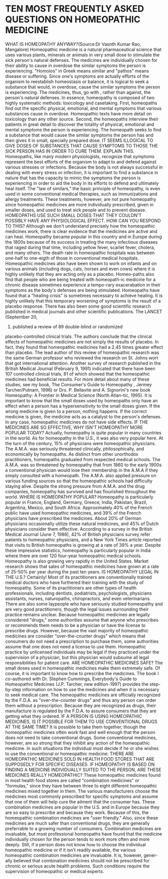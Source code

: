 * TEN MOST FREQUENTLY ASKED QUESTIONS ON HOMEOPATHIC MEDICINE

WHAT IS HOMEOPATHY ANYWAY?(Source:Dr Vasnth Kumar Rao, Mangalore)
Homeopathic medicine is a natural pharmaceutical science that uses
various plants, minerals or animals in very small dose to stimulate the
sick person's natural defenses. The medicines are individually chosen
for their ability to cause in overdose the similar symptoms the person
is experiencing. "Homoios" in Greek means similar and "pathos" means
disease or suffering. Since one's symptoms are actually efforts of the
organism to reestablish homeostasis or balance, it is logical to seek a
substance that would, in overdose, cause the similar symptoms the person
is experiencing. The medicines, thus, go with , rather than against, the
person's natural defenses.
In essence, homeopathy is composed of two highly systematic methods:
toxicology and casetaking. First, homeopaths find out the specific
physical, emotional, and mental symptoms that various substances cause
in overdose. Homeopathic texts have more detail on toxicology than any
other source. Second, the homeopaths interview their patients in great
detail to discover the totality of physical, emotional and mental
symptoms the person is experiencing. The homeopath seeks to find a
substance that would cause the similar symptoms the person has and then
gives it in small, specially prepared dose.
IT SEEMS ILLOGICAL TO GIVE DOSES OF SUBSTANCES THAT CAUSE SYMPTOMS TO
THOSE THE SICK PERSON HAS IN ORDER TO CURE THEM. EXPLAIN THIS.
Homeopaths, like many modern physiologists, recognize that symptoms
represent the best efforts of the organism to adapt to and defend
against various stresses or infections. Because the body is not always
successful in dealing with every stress or infection, it is important to
find a substance in nature that has the capacity to mimic the symptoms
the person is experiencing in order to aid the body in its efforts to
defend and ultimately heal itself.
The "law of similars," the basic principle of homeopathy, is even used
in some conventional medical therapies, such as immunizations and
allergy treatments. These treatments, however, are not pure homeopathy
since homeopathic medicines are more individually prescribed, given in
smaller doses, and used to treat sick people and to prevent disease.
HOMEOPATHS USE SUCH SMALL DOSES THAT THEY COULDN'T POSSIBLY HAVE ANY
PHYSIOLOGICAL EFFECT. HOW CAN YOU RESPOND TO THIS? Although we don't
understand precisely how the homeopathic medicines work, there is clear
evidence that the medicines are active and can heal. Homeopathy became
popular in this country and in Europe during the 1800s because of its
success in treating the many infectious diseases that raged during that
time, including yellow fever, scarlet fever, cholera, and many others.
The death rate in homeopathic hospitals was between one-half to
one-eigth of those in conventional medical hospitals. Homeopathic
medicines also have been shown to work on infants and on various animals
(including dogs, cats, horses and even cows) where it is highly unlikely
that they are acting only as a placebo. Homeo-paths also find that
people who are being treated with homeopath-ic medicine for a chronic
disease sometimes experience a tempo-rary exacerabation in their
symptoms as the body's defenses are being stimulated. Homeopaths have
found that a "healing crisis" is sometimes necessary to achieve healing.
It is highly unlikely that this temporary worsening of symptoms is the
result of a placebo response.
There has also been some good scientific research published in medical
journals and other scientific publications. The LANCET (September 20,
1997) published a review of 89 double-blind or randomized
placebo-controlled clinical trials. The authors conclude that the
clinical effects of homeopathic medicines are not simply the results of
placebo. In fact, they found that homeopathic medicines had a 2.45 times
greater effect than placebo.
The lead author of this review of homeopathic research was the same
German professor who reviewed the research on St. Johns wort that got
international attention.
Another survey of research published in the British Medical Journal
(February 9, 1991) indicated that there have been 107 controlled
clinical trials, 81 of which showed that the homeopathic medicines had
beneficial results.
For more detail about many of these studies, see my book, The Consumer's
Guide to Homeopathy , Jermey Tarcher/Putnam, 1996) or Drs. P. Bellavite
and A. Signorini's new book Homeopathy: A Frontier in Medical Science
(North Atlan-tic, 1995).
It is important to know that the small doses used by homeopaths only
have an effect when a person has a hypersensitivity to the small doses
given. If the wrong medicine is given to a person, nothing happens. If
the correct medicine is given, the medicine acts as a catalyst to the
person's defenses. In any case, homeopathic medicines do not have side
effects.
IF THE MEDICINES ARE SO EFFECTIVE, WHY ISN'T HOMEOPATHY MORE POPULAR
TODAY? Actually, homeopathy is quite popular in many countries in the
world. As for homeopathy in the U.S., it was also very popular here. At
the turn of the century, 15% of physicians were homeopathic physicians.
The A.M.A. was seriously threatened clinically, philosophically, and
economically by homeopaths. As distinct from other unorthodox
practitioners, homeopaths graduated from respected medical schools. The
A.M.A. was so threatened by homeopathy that from 1860 to the early 1900s
a conventional physician would lose their membership in the A.M.A if
they simply consulted with a homeopath. The A.M.A. also applied pressure
on various funding sources so that the homeopathic schools had
difficulty staying alive. Despite the strong pressure from A.M.A. and
the drug companies, homeopathy has survived and has flourished
throughout the world.
WHERE IS HOMEOPATHY POPULAR? Homeopathy is particularly popular in
France, England, Germany, Greece, India, Pakistan, Brazil, Argentina,
Mexico, and South Africa. Approximately 40% of the French public have
used homeopathic medicines, and 39% of the French physicians have
prescribed the medicines. About 20% of German physicians occasionally
utilize these natural medicines, and 45% of Dutch physicians consider
them effective. According to a survey in the British Medical Journal
(June 7, 1986), 42% of British physicians survey refer patients to
homeopathic physicians, and a New York Times article reported that
visits to British homeopaths is growing at a rate of 39% a year.
Despite these impressive statistics, homeopathy is particularly popular
in India where there are over 120 four-year homeopathic medical schools.
Homeopathy is also growing very rapidly in the United States. Market
research shows that sales of homeopathic medicines have grown at a rate
of 25-50% per year during the past ten years.
IS HOMEOPATHY LEGAL IN THE U.S.? Certainly! Most of its practitioners
are conventionally trained medical doctors who have furthered their
training with the study of homeopathy. Some of its practitioners are
other types of health professionals, including dentists, podiatrists,
psychologists, physicians assistants, nurses, naturopaths,
chiropractors, and even veterinarians.
There are also some laypeople who have seriously studied homeopathy and
are very good practitioners, though the legal issues surrounding their
practice remains unclear. Because homeopathic medicines are legally
considered "drugs," some authorities assume that anyone who prescribes
or recommends them needs to be a physician or have the license to
prescribe drugs. However, because the vast majority of homeopathic
medicines are consider "over-the-counter drugs" which means that
consumers do not need a prescription to purchase them, some authorities
assume that one does not need a license to use them. Homeopathic
practice by unlicensed individuals may be legal if they practiced under
the supervision of a physician, but this physician would subsume all
legal responsibilities for patient care.
ARE HOMEOPATHIC MEDICINES SAFE? The small doses used in homeopathic
medicines make them extremely safe. Of course, it is important to know
how to prescribe the medicines. The book I co-authored with Dr. Stephen
Cummings, Everybody's Guide to Homeopathic Medcines (J.P. Tarcher, new
edition-1997) provides the step-by-step information on how to use the
medicines and when it is necessary to seek medical care.
The homeopathic medicines are officially recognized by the F.D.A. as
"over-the-counter drugs" and thus any person can order them without a
prescription. Because they are recognized as drugs, their manufacture is
regulated by the F.D.A. to assure consumers that they are getting what
they ordered.
IF A PERSON IS USING HOMEOPATHIC MEDICINES, IS IT POSSIBLE FOR THEM TO
USE CONVENTIONAL DRUGS AT THE SAME TIME? It is possible to take them
together, though the homeopathic medicines often work fast and well
enough that the person does not need to take conventional drugs. Some
conventional medicines, however, are so strong that they inhibit any
action of the homeopathic medicine. In such situations the individual
must decide if he or she wishes to use the conventional or homeopathic
medicine.
THERE ARE HOMEOPATHIC MEDICINES SOLD IN HEALTH FOOD STORES THAT ARE
SUPPOSEDLY FOR SPECIFIC DISEASES. IF HOMEOPATHY IS BASED ON FINDING A
MEDICINE INDIVIDUALLY SUITED TO THE PERSON, ARE THESE MEDICINES REALLY
HOMEOPATHIC? These homeopathic medicines found in most health food
stores are called "combination medicines" or "formulas," since they have
between three to eight different homeopathic medicines mixed together in
them. The various manufacturers choose the medicines most commonly
prescribed for specific symptoms and assume that one of them will help
cure the ailment that the consumer has. These combination medicines are
popular in the U.S. and in Europe because they are so easy to prescribe
and because they work. Because of this, the homeopathic combination
medicines are "user friendly." Also, since these medicines are much
safer than conventional drugs, they are generally preferrable to a
growing number of consumers.
Combination medicines are invaluable, but most professional homeopaths
have found that the medicine individually chosen for the person tends to
work more often and more deeply. Still, if a person does not know how to
choose the individual homeopathic medicine or if it isn't readily
available, the various homeopathic combination medicines are invaluable.
It is, however, gener-ally believed that combination medicines should
not be prescribed for chronic or serious acute health problems. Such
conditions require the supervision of homeopathic or medical experts.
